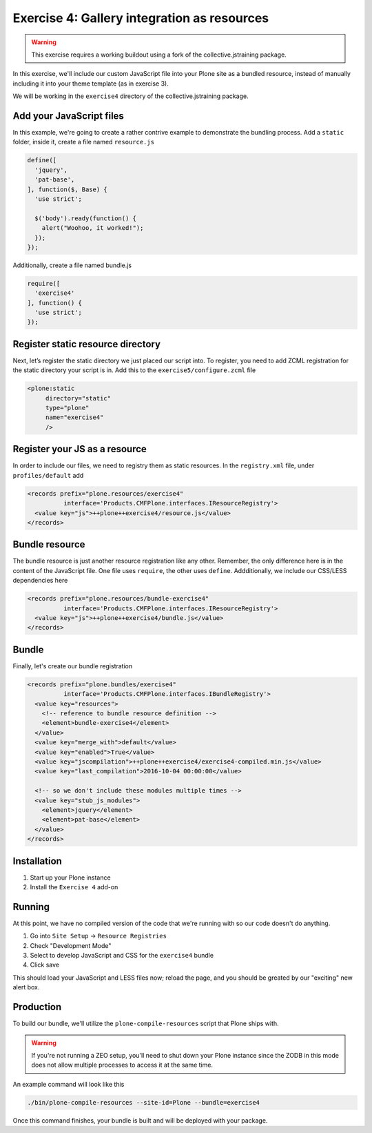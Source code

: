 ============================================
Exercise 4: Gallery integration as resources
============================================

..  warning::

    This exercise requires a working buildout using a fork of the
    collective.jstraining package.


In this exercise, we'll include our custom JavaScript file
into your Plone site as a bundled resource, instead of manually including
it into your theme template (as in exercise 3).

We will be working in the ``exercise4`` directory of the collective.jstraining package.

Add your JavaScript files
=========================

In this example, we're going to create a rather contrive example to demonstrate the
bundling process. Add a ``static`` folder, inside it, create a file named ``resource.js``

.. code-block:: javascript

  define([
    'jquery',
    'pat-base',
  ], function($, Base) {
    'use strict';

    $('body').ready(function() {
      alert("Woohoo, it worked!");
    });
  });

Additionally, create a file named bundle.js

.. code-block:: javascript

  require([
    'exercise4'
  ], function() {
    'use strict';
  });

Register static resource directory
==================================

Next, let’s register the static directory we just placed our script into. To
register, you need to add ZCML registration for the static directory your script
is in. Add this to the ``exercise5/configure.zcml`` file

.. code-block:: xml

    <plone:static
         directory="static"
         type="plone"
         name="exercise4"
         />


Register your JS as a resource
==============================

In order to include our files, we need to registry them as static resources.
In the ``registry.xml`` file, under ``profiles/default`` add

.. code-block:: xml

  <records prefix="plone.resources/exercise4"
            interface='Products.CMFPlone.interfaces.IResourceRegistry'>
    <value key="js">++plone++exercise4/resource.js</value>
  </records>


Bundle resource
===============

The bundle resource is just another resource registration like any other. Remember, the only
difference here is in the content of the JavaScript file. One file uses ``require``,
the other uses ``define``. Addditionally, we include our CSS/LESS dependencies here

.. code-block:: xml

    <records prefix="plone.resources/bundle-exercise4"
              interface='Products.CMFPlone.interfaces.IResourceRegistry'>
      <value key="js">++plone++exercise4/bundle.js</value>
    </records>

Bundle
======

Finally, let's create our bundle registration

.. code-block:: xml

    <records prefix="plone.bundles/exercise4"
              interface='Products.CMFPlone.interfaces.IBundleRegistry'>
      <value key="resources">
        <!-- reference to bundle resource definition -->
        <element>bundle-exercise4</element>
      </value>
      <value key="merge_with">default</value>
      <value key="enabled">True</value>
      <value key="jscompilation">++plone++exercise4/exercise4-compiled.min.js</value>
      <value key="last_compilation">2016-10-04 00:00:00</value>

      <!-- so we don't include these modules multiple times -->
      <value key="stub_js_modules">
        <element>jquery</element>
        <element>pat-base</element>
      </value>
    </records>

Installation
============

1) Start up your Plone instance
2) Install the ``Exercise 4`` add-on


Running
=======

At this point, we have no compiled version of the code that we're running with
so our code doesn't do anything.

1) Go into ``Site Setup`` -> ``Resource Registries``
2) Check "Development Mode"
3) Select to develop JavaScript and CSS for the ``exercise4`` bundle
4) Click save

This should load your JavaScript and LESS files now; reload the page, and you should
be greated by our "exciting" new alert box.

Production
==========


To build our bundle, we'll utilize the ``plone-compile-resources`` script that
Plone ships with.


..  warning::

    If you're not running a ZEO setup, you'll need to shut down your Plone
    instance since the ZODB in this mode does not allow multiple processes
    to access it at the same time.


An example command will look like this

.. code-block:: console

    ./bin/plone-compile-resources --site-id=Plone --bundle=exercise4


Once this command finishes, your bundle is built and will be deployed with your
package.

